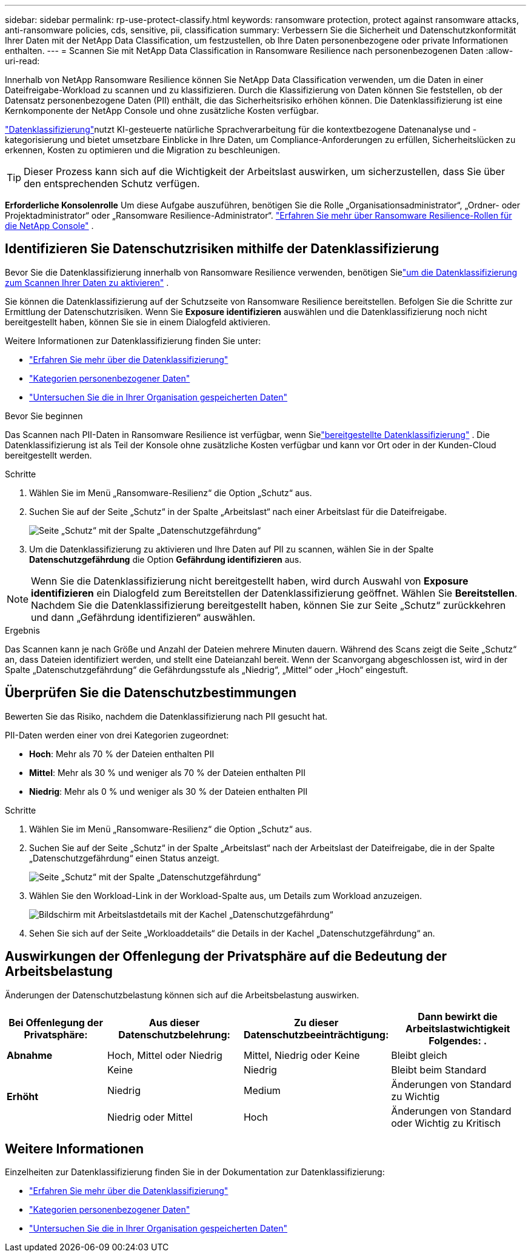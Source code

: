 ---
sidebar: sidebar 
permalink: rp-use-protect-classify.html 
keywords: ransomware protection, protect against ransomware attacks, anti-ransomware policies, cds, sensitive, pii, classification 
summary: Verbessern Sie die Sicherheit und Datenschutzkonformität Ihrer Daten mit der NetApp Data Classification, um festzustellen, ob Ihre Daten personenbezogene oder private Informationen enthalten. 
---
= Scannen Sie mit NetApp Data Classification in Ransomware Resilience nach personenbezogenen Daten
:allow-uri-read: 


[role="lead"]
Innerhalb von NetApp Ransomware Resilience können Sie NetApp Data Classification verwenden, um die Daten in einer Dateifreigabe-Workload zu scannen und zu klassifizieren. Durch die Klassifizierung von Daten können Sie feststellen, ob der Datensatz personenbezogene Daten (PII) enthält, die das Sicherheitsrisiko erhöhen können. Die Datenklassifizierung ist eine Kernkomponente der NetApp Console und ohne zusätzliche Kosten verfügbar.

link:https://docs.netapp.com/us-en/data-services-data-classification/["Datenklassifizierung"^]nutzt KI-gesteuerte natürliche Sprachverarbeitung für die kontextbezogene Datenanalyse und -kategorisierung und bietet umsetzbare Einblicke in Ihre Daten, um Compliance-Anforderungen zu erfüllen, Sicherheitslücken zu erkennen, Kosten zu optimieren und die Migration zu beschleunigen.


TIP: Dieser Prozess kann sich auf die Wichtigkeit der Arbeitslast auswirken, um sicherzustellen, dass Sie über den entsprechenden Schutz verfügen.

*Erforderliche Konsolenrolle* Um diese Aufgabe auszuführen, benötigen Sie die Rolle „Organisationsadministrator“, „Ordner- oder Projektadministrator“ oder „Ransomware Resilience-Administrator“. link:https://docs.netapp.com/us-en/console-setup-admin/reference-iam-ransomware-roles.html["Erfahren Sie mehr über Ransomware Resilience-Rollen für die NetApp Console"^] .



== Identifizieren Sie Datenschutzrisiken mithilfe der Datenklassifizierung

Bevor Sie die Datenklassifizierung innerhalb von Ransomware Resilience verwenden, benötigen Sielink:https://docs.netapp.com/us-en/data-services-data-classification/task-deploy-cloud-compliance.html["um die Datenklassifizierung zum Scannen Ihrer Daten zu aktivieren"^] .

Sie können die Datenklassifizierung auf der Schutzseite von Ransomware Resilience bereitstellen.  Befolgen Sie die Schritte zur Ermittlung der Datenschutzrisiken.  Wenn Sie **Exposure identifizieren** auswählen und die Datenklassifizierung noch nicht bereitgestellt haben, können Sie sie in einem Dialogfeld aktivieren.

Weitere Informationen zur Datenklassifizierung finden Sie unter:

* https://docs.netapp.com/us-en/data-services-data-classification/concept-classification.html["Erfahren Sie mehr über die Datenklassifizierung"^]
* https://docs.netapp.com/us-en/data-services-data-classification/reference-private-data-categories.html["Kategorien personenbezogener Daten"^]
* https://docs.netapp.com/us-en/data-services-data-classification/task-investigate-data.html["Untersuchen Sie die in Ihrer Organisation gespeicherten Daten"^]


.Bevor Sie beginnen
Das Scannen nach PII-Daten in Ransomware Resilience ist verfügbar, wenn Sielink:https://docs.netapp.com/us-en/data-services-data-classification/task-deploy-cloud-compliance.html["bereitgestellte Datenklassifizierung"^] . Die Datenklassifizierung ist als Teil der Konsole ohne zusätzliche Kosten verfügbar und kann vor Ort oder in der Kunden-Cloud bereitgestellt werden.

.Schritte
. Wählen Sie im Menü „Ransomware-Resilienz“ die Option „Schutz“ aus.
. Suchen Sie auf der Seite „Schutz“ in der Spalte „Arbeitslast“ nach einer Arbeitslast für die Dateifreigabe.
+
image:screen-protection-sensitive-preview-column.png["Seite „Schutz“ mit der Spalte „Datenschutzgefährdung“"]

. Um die Datenklassifizierung zu aktivieren und Ihre Daten auf PII zu scannen, wählen Sie in der Spalte *Datenschutzgefährdung* die Option *Gefährdung identifizieren* aus.



NOTE: Wenn Sie die Datenklassifizierung nicht bereitgestellt haben, wird durch Auswahl von *Exposure identifizieren* ein Dialogfeld zum Bereitstellen der Datenklassifizierung geöffnet.  Wählen Sie *Bereitstellen*.  Nachdem Sie die Datenklassifizierung bereitgestellt haben, können Sie zur Seite „Schutz“ zurückkehren und dann „Gefährdung identifizieren“ auswählen.

.Ergebnis
Das Scannen kann je nach Größe und Anzahl der Dateien mehrere Minuten dauern.  Während des Scans zeigt die Seite „Schutz“ an, dass Dateien identifiziert werden, und stellt eine Dateianzahl bereit.  Wenn der Scanvorgang abgeschlossen ist, wird in der Spalte „Datenschutzgefährdung“ die Gefährdungsstufe als „Niedrig“, „Mittel“ oder „Hoch“ eingestuft.



== Überprüfen Sie die Datenschutzbestimmungen

Bewerten Sie das Risiko, nachdem die Datenklassifizierung nach PII gesucht hat.

PII-Daten werden einer von drei Kategorien zugeordnet:

* *Hoch*: Mehr als 70 % der Dateien enthalten PII
* *Mittel*: Mehr als 30 % und weniger als 70 % der Dateien enthalten PII
* *Niedrig*: Mehr als 0 % und weniger als 30 % der Dateien enthalten PII


.Schritte
. Wählen Sie im Menü „Ransomware-Resilienz“ die Option „Schutz“ aus.
. Suchen Sie auf der Seite „Schutz“ in der Spalte „Arbeitslast“ nach der Arbeitslast der Dateifreigabe, die in der Spalte „Datenschutzgefährdung“ einen Status anzeigt.
+
image:screen-protection-sensitive-preview-column.png["Seite „Schutz“ mit der Spalte „Datenschutzgefährdung“"]

. Wählen Sie den Workload-Link in der Workload-Spalte aus, um Details zum Workload anzuzeigen.
+
image:screen-protection-workload-details-privacy-exposure.png["Bildschirm mit Arbeitslastdetails mit der Kachel „Datenschutzgefährdung“"]

. Sehen Sie sich auf der Seite „Workloaddetails“ die Details in der Kachel „Datenschutzgefährdung“ an.




== Auswirkungen der Offenlegung der Privatsphäre auf die Bedeutung der Arbeitsbelastung

Änderungen der Datenschutzbelastung können sich auf die Arbeitsbelastung auswirken.

[cols="15,20a,20,20"]
|===
| Bei Offenlegung der Privatsphäre: | Aus dieser Datenschutzbelehrung: | Zu dieser Datenschutzbeeinträchtigung: | Dann bewirkt die Arbeitslastwichtigkeit Folgendes: . 


| *Abnahme*  a| 
Hoch, Mittel oder Niedrig
| Mittel, Niedrig oder Keine | Bleibt gleich 


.3+| *Erhöht*  a| 
Keine
| Niedrig | Bleibt beim Standard 


| Niedrig  a| 
Medium
| Änderungen von Standard zu Wichtig 


| Niedrig oder Mittel  a| 
Hoch
| Änderungen von Standard oder Wichtig zu Kritisch 
|===


== Weitere Informationen

Einzelheiten zur Datenklassifizierung finden Sie in der Dokumentation zur Datenklassifizierung:

* https://docs.netapp.com/us-en/data-services-data-classification/concept-classification.html["Erfahren Sie mehr über die Datenklassifizierung"^]
* https://docs.netapp.com/us-en/data-services-data-classification/reference-private-data-categories.html["Kategorien personenbezogener Daten"^]
* https://docs.netapp.com/us-en/data-services-data-classification/task-investigate-data.html["Untersuchen Sie die in Ihrer Organisation gespeicherten Daten"^]

